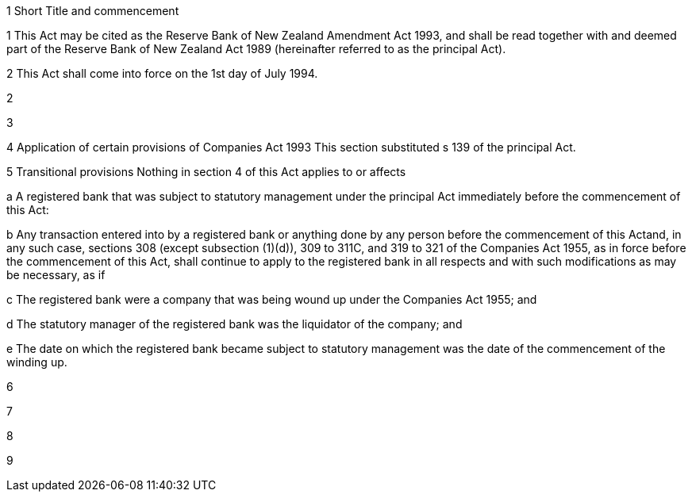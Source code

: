 

1 Short Title and commencement

1 This Act may be cited as the Reserve Bank of New Zealand Amendment Act 1993, and shall be read together with and deemed part of the Reserve Bank of New Zealand Act 1989 (hereinafter referred to as the principal Act).

2 This Act shall come into force on the 1st day of July 1994.

2 

3 

4 Application of certain provisions of Companies Act 1993
This section substituted s 139 of the principal Act.

5 Transitional provisions
Nothing in section 4 of this Act applies to or affects

a A registered bank that was subject to statutory management under the principal Act immediately before the commencement of this Act:

b Any transaction entered into by a registered bank or anything done by any person before the commencement of this Actand, in any such case, sections 308 (except subsection (1)(d)), 309 to 311C, and 319 to 321 of the Companies Act 1955, as in force before the commencement of this Act, shall continue to apply to the registered bank in all respects and with such modifications as may be necessary, as if

c The registered bank were a company that was being wound up under the Companies Act 1955; and

d The statutory manager of the registered bank was the liquidator of the company; and

e The date on which the registered bank became subject to statutory management was the date of the commencement of the winding up.

6 

7 

8 

9 